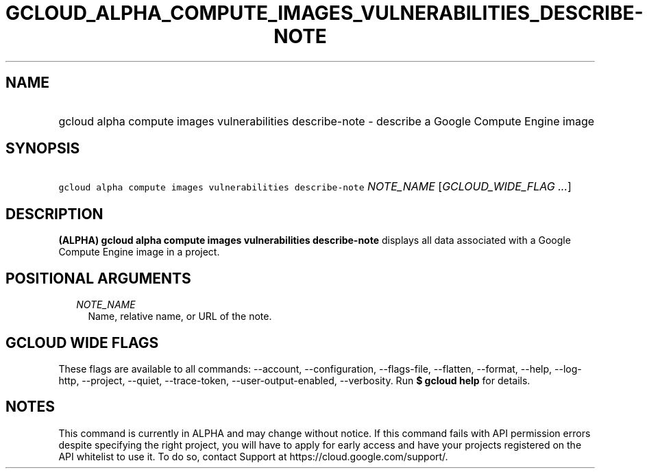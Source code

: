 
.TH "GCLOUD_ALPHA_COMPUTE_IMAGES_VULNERABILITIES_DESCRIBE\-NOTE" 1



.SH "NAME"
.HP
gcloud alpha compute images vulnerabilities describe\-note \- describe a Google Compute Engine image



.SH "SYNOPSIS"
.HP
\f5gcloud alpha compute images vulnerabilities describe\-note\fR \fINOTE_NAME\fR [\fIGCLOUD_WIDE_FLAG\ ...\fR]



.SH "DESCRIPTION"

\fB(ALPHA)\fR \fBgcloud alpha compute images vulnerabilities describe\-note\fR
displays all data associated with a Google Compute Engine image in a project.



.SH "POSITIONAL ARGUMENTS"

.RS 2m
.TP 2m
\fINOTE_NAME\fR
Name, relative name, or URL of the note.


.RE
.sp

.SH "GCLOUD WIDE FLAGS"

These flags are available to all commands: \-\-account, \-\-configuration,
\-\-flags\-file, \-\-flatten, \-\-format, \-\-help, \-\-log\-http, \-\-project,
\-\-quiet, \-\-trace\-token, \-\-user\-output\-enabled, \-\-verbosity. Run \fB$
gcloud help\fR for details.



.SH "NOTES"

This command is currently in ALPHA and may change without notice. If this
command fails with API permission errors despite specifying the right project,
you will have to apply for early access and have your projects registered on the
API whitelist to use it. To do so, contact Support at
https://cloud.google.com/support/.

